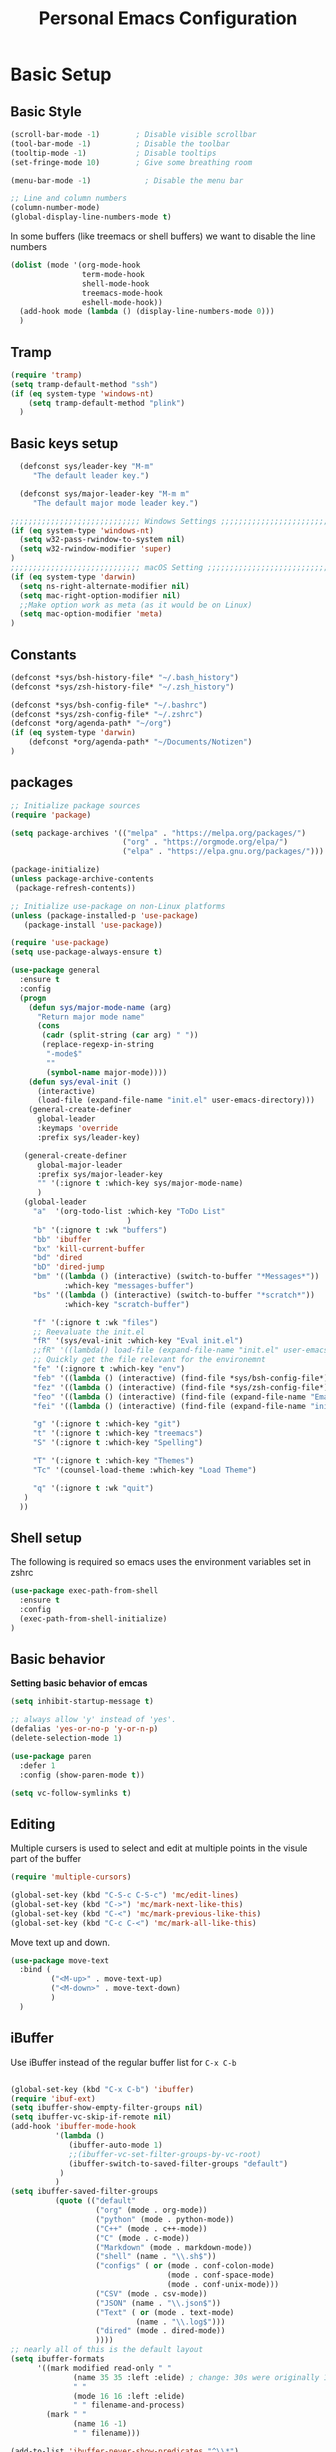 #+title: Personal Emacs Configuration
#+PROPERTY: header-args:emacs-lisp :tangle ~/.emacs.d/init.el :mkdirp yes

* Basic Setup
** Basic Style
#+begin_src emacs-lisp
  (scroll-bar-mode -1)        ; Disable visible scrollbar
  (tool-bar-mode -1)          ; Disable the toolbar
  (tooltip-mode -1)           ; Disable tooltips
  (set-fringe-mode 10)        ; Give some breathing room

  (menu-bar-mode -1)            ; Disable the menu bar

  ;; Line and column numbers
  (column-number-mode)
  (global-display-line-numbers-mode t)
#+end_src

In some buffers (like treemacs or shell buffers) we want to disable the line numbers 


#+begin_src emacs-lisp
  (dolist (mode '(org-mode-hook
                  term-mode-hook
                  shell-mode-hook
                  treemacs-mode-hook
                  eshell-mode-hook))
    (add-hook mode (lambda () (display-line-numbers-mode 0)))
    )
#+end_src



** Tramp

#+begin_src emacs-lisp
  (require 'tramp)
  (setq tramp-default-method "ssh")
  (if (eq system-type 'windows-nt)
      (setq tramp-default-method "plink")
    )
#+end_src

** Basic keys setup

#+begin_src emacs-lisp
  (defconst sys/leader-key "M-m"
     "The default leader key.")

  (defconst sys/major-leader-key "M-m m"
     "The default major mode leader key.")

;;;;;;;;;;;;;;;;;;;;;;;;;;;;; Windows Settings ;;;;;;;;;;;;;;;;;;;;;;;;;;;;;
(if (eq system-type 'windows-nt)
  (setq w32-pass-rwindow-to-system nil)
  (setq w32-rwindow-modifier 'super)
)
;;;;;;;;;;;;;;;;;;;;;;;;;;;;; macOS Setting ;;;;;;;;;;;;;;;;;;;;;;;;;;;;;;;;;;;
(if (eq system-type 'darwin) 
  (setq ns-right-alternate-modifier nil)
  (setq mac-right-option-modifier nil)
  ;;Make option work as meta (as it would be on Linux)
  (setq mac-option-modifier 'meta)
)
#+end_src

** Constants

#+begin_src emacs-lisp
  (defconst *sys/bsh-history-file* "~/.bash_history")
  (defconst *sys/zsh-history-file* "~/.zsh_history")

  (defconst *sys/bsh-config-file* "~/.bashrc")
  (defconst *sys/zsh-config-file* "~/.zshrc")
  (defconst *org/agenda-path* "~/org")
  (if (eq system-type 'darwin) 
      (defconst *org/agenda-path* "~/Documents/Notizen")
  )
#+end_src

** packages
#+begin_src emacs-lisp
    ;; Initialize package sources
    (require 'package)

    (setq package-archives '(("melpa" . "https://melpa.org/packages/")
                             ("org" . "https://orgmode.org/elpa/")
                             ("elpa" . "https://elpa.gnu.org/packages/")))

    (package-initialize)
    (unless package-archive-contents
     (package-refresh-contents))

    ;; Initialize use-package on non-Linux platforms
    (unless (package-installed-p 'use-package)
       (package-install 'use-package))

    (require 'use-package)
    (setq use-package-always-ensure t)

    (use-package general
      :ensure t
      :config
      (progn
        (defun sys/major-mode-name (arg)
          "Return major mode name"
          (cons
           (cadr (split-string (car arg) " "))
           (replace-regexp-in-string
            "-mode$"
            ""
            (symbol-name major-mode))))
        (defun sys/eval-init ()
          (interactive)
          (load-file (expand-file-name "init.el" user-emacs-directory)))
        (general-create-definer
          global-leader
          :keymaps 'override
          :prefix sys/leader-key)

       (general-create-definer
          global-major-leader
          :prefix sys/major-leader-key
          "" '(:ignore t :which-key sys/major-mode-name)
          )
       (global-leader
         "a"  '(org-todo-list :which-key "ToDo List"
                              )
         "b" '(:ignore t :wk "buffers")
         "bb" 'ibuffer
         "bx" 'kill-current-buffer
         "bd" 'dired
         "bD" 'dired-jump
         "bm" '((lambda () (interactive) (switch-to-buffer "*Messages*"))
                :which-key "messages-buffer")
         "bs" '((lambda () (interactive) (switch-to-buffer "*scratch*"))
                :which-key "scratch-buffer")

         "f" '(:ignore t :wk "files")
         ;; Reevaluate the init.el
         "fR" '(sys/eval-init :which-key "Eval init.el")
         ;;fR" '((lambda() load-file (expand-file-name "init.el" user-emacs-directory)) :which-key "Eval init.el") ;
         ;; Quickly get the file relevant for the environemnt 
         "fe" '(:ignore t :which-key "env")
         "feb" '((lambda () (interactive) (find-file *sys/bsh-config-file*)) :which-key ".bashrc")
         "fez" '((lambda () (interactive) (find-file *sys/zsh-config-file*)) :which-key ".zshrc")
         "feo" '((lambda () (interactive) (find-file (expand-file-name "Emacs.org" user-emacs-directory))) :which-key "Emacs.org")
         "fei" '((lambda () (interactive) (find-file (expand-file-name "init.el" user-emacs-directory))) :which-key "init.el")

         "g" '(:ignore t :which-key "git")
         "t" '(:ignore t :which-key "treemacs")
         "S" '(:ignore t :which-key "Spelling")

         "T" '(:ignore t :which-key "Themes")
         "Tc" '(counsel-load-theme :which-key "Load Theme")

         "q" '(:ignore t :wk "quit")
       )
      ))
#+end_src

** Shell setup

The following is required so emacs uses the environment variables set in zshrc

#+begin_src emacs-lisp
(use-package exec-path-from-shell
  :ensure t
  :config
  (exec-path-from-shell-initialize)
)
#+end_src
** Basic behavior

**Setting basic behavior of emcas**

#+begin_src emacs-lisp
  (setq inhibit-startup-message t)

  ;; always allow 'y' instead of 'yes'.
  (defalias 'yes-or-no-p 'y-or-n-p)
  (delete-selection-mode 1)

  (use-package paren
    :defer 1
    :config (show-paren-mode t))

  (setq vc-follow-symlinks t)
#+end_src

** Editing

Multiple cursers is used to select and edit at multiple points in the visule part of the buffer

#+begin_src emacs-lisp
  (require 'multiple-cursors)

  (global-set-key (kbd "C-S-c C-S-c") 'mc/edit-lines)
  (global-set-key (kbd "C->") 'mc/mark-next-like-this)
  (global-set-key (kbd "C-<") 'mc/mark-previous-like-this)
  (global-set-key (kbd "C-c C-<") 'mc/mark-all-like-this)
#+end_src

Move text up and down. 

#+begin_src emacs-lisp
  (use-package move-text
    :bind (
           ("<M-up>" . move-text-up)
           ("<M-down>" . move-text-down)
           )
    )
#+end_src

** iBuffer

Use iBuffer instead of the regular buffer list for =C-x C-b=

#+begin_src emacs-lisp

  (global-set-key (kbd "C-x C-b") 'ibuffer)
  (require 'ibuf-ext)
  (setq ibuffer-show-empty-filter-groups nil)
  (setq ibuffer-vc-skip-if-remote nil)
  (add-hook 'ibuffer-mode-hook
            '(lambda ()
               (ibuffer-auto-mode 1)
               ;;(ibuffer-vc-set-filter-groups-by-vc-root)
               (ibuffer-switch-to-saved-filter-groups "default")
             )
            )
  (setq ibuffer-saved-filter-groups
            (quote (("default"
                     ("org" (mode . org-mode)) 
                     ("python" (mode . python-mode))
                     ("C++" (mode . c++-mode))
                     ("C" (mode . c-mode))	    
                     ("Markdown" (mode . markdown-mode))
                     ("shell" (name . "\\.sh$"))
                     ("configs" ( or (mode . conf-colon-mode)
                                     (mode . conf-space-mode)
                                     (mode . conf-unix-mode)))
                     ("CSV" (mode . csv-mode))
                     ("JSON" (name . "\\.json$"))
                     ("Text" ( or (mode . text-mode)
                              (name . "\\.log$")))
                     ("dired" (mode . dired-mode))
                     ))))
  ;; nearly all of this is the default layout
  (setq ibuffer-formats 
        '((mark modified read-only " "
                (name 35 35 :left :elide) ; change: 30s were originally 18s
                " "
                (mode 16 16 :left :elide)
                " " filename-and-process)
          (mark " "
                (name 16 -1)
                " " filename)))

  (add-to-list 'ibuffer-never-show-predicates "^\\*")
#+end_src

* Visuals
** Doom mod line

Run =M-x all-the-icons-install-fonts= on first setup. On Windows you, emacs ask for an install directory.
After downloading go there and install all the ==.ttf== files (double click, press install).

#+begin_src emacs-lisp
  (use-package doom-modeline
    :defer t
    :config
    (setq doom-modeline-icon (display-graphic-p)
            doom-modeline-height 10
            doom-modeline-buffer-file-name-style 'relative-to-project
            doom-modeline-enable-word-count t
            doom-modeline-continuous-word-count-modes '(markdown-mode org-mode)
            doom-modeline-buffer-encoding nil)
    :hook
    (after-init . doom-modeline-mode)
  )
#+end_src

** Themes

Switching themes can lead to weird renmants. Can by mitigated (to some extent) by deactivating the active theme before enabling a new one. See [[https://emacs.stackexchange.com/questions/3112/how-to-reset-color-theme][this StackExchange thread]]. 

#+begin_src emacs-lisp
(defadvice load-theme (before theme-dont-propagate activate)
 (mapc #'disable-theme custom-enabled-themes))
#+end_src

#+begin_src emacs-lisp
  (use-package doom-themes
    :init (load-theme 'doom-dracula t)
    :config
    (setq doom-themes-enable-bold t ; if nil, bold is universally disabled
          doom-themes-enable-italic t ; if nil, italics is universally disabled
          )
    (doom-themes-org-config)
    (doom-themes-treemacs-config)
    :general
    (global-leader 
      "T1" '((lambda () (interactive)
               (load-theme 'doom-one t))
             :which-key "doom-one")
      "T2" '((lambda () (interactive)
               (load-theme 'doom-one-light t))
             :which-key "doom-one-light")
      "T3" '((lambda () (interactive)
               (load-theme 'doom-dracula t))
             :which-key "doom-dracula")
      "T4" '((lambda () (interactive)
               (load-theme 'doom-ayu-light t))
             :which-key "doom-ayu-light")
      )
    )
  (use-package base16-theme
    :general
    (global-leader
      "T5" '((lambda () (interactive)
               (load-theme 'base16-solarflare t))
             :which-key "solarflare")
      )
    )
#+end_src

** Other stuff

#+begin_src emacs-lisp
(use-package solaire-mode
  :defer t)
#+end_src

* General helpful stuff

** which-key
#+begin_src emacs-lisp
(use-package which-key
  :init (which-key-mode)
  :diminish which-key-mode
  :config (setq which-key-idle-delay 0.3)
  )
#+end_src

** restart-emcas

#+begin_src emacs-lisp
(use-package restart-emacs
  :defer t
  :general
  (global-leader
    "qq" '(save-buffers-kill-terminal :wk "quit Emacs")
    "qR" '(restart-emacs :wk "restart Emacs"))
    ;; "qr" '((restart-emacs (list "--resume-layouts")) :wk "restart Emacs (resume layouts)"))
  )
#+end_src

* Ivy

Setting up =Ivy= and =Counsel=. =Ivy-rich= add an extra column to the ivy buffer

#+begin_src emacs-lisp
  (use-package ivy
    :diminish
    :bind (("C-s" . swiper)
           :map ivy-minibuffer-map
           ;;("TAB" . ivy-alt-done)	
           ("C-l" . ivy-alt-done)
           ("C-j" . ivy-next-line)
           ("C-k" . ivy-previous-line)
           :map ivy-switch-buffer-map
           ("C-k" . ivy-previous-line)
           ("C-l" . ivy-done)
           ("C-d" . ivy-switch-buffer-kill)
           :map ivy-reverse-i-search-map
           ("C-k" . ivy-previous-line)
           ("C-d" . ivy-reverse-i-search-kill))
    :config
    (ivy-mode 1))

  (use-package ivy-rich
    :init
    (ivy-rich-mode 1))


  (use-package counsel
    :bind (("C-M-j" . 'counsel-switch-buffer)
           :map minibuffer-local-map
           ("C-r" . 'counsel-minibuffer-history)
           )
    :config
    (counsel-mode 1))
#+end_src

* Company

#+begin_src emacs-lisp
 (use-package company
   :hook ((prog-mode) . company-mode)
   :diminish
   :general
   (general-def company-active-map
     "C-k" 'company-select-previous
     "C-j" 'company-select-next
     "<tab>" 'company-complete-common-or-cycle
     "S-<tab>" 'company-select-previous
     ;;for x11 https://emacs.stackexchange.com/a/53469
     "S-<iso-lefttab>" 'company-select-previous)
   :config
   (progn
 
     (defun add-yasnippet-backend (backend)
	"Add company-yasnippet backend to given company backend"
	(if (and (listp backend) (member 'company-yasnippet backend))
	    backend
	  (append (if (consp backend) backend (list backend))
		  '(:with company-yasnippet))))
 
     ;; add yasnippet-backend to all company backends
     (setq company-backends (mapcar #'add-yasnippet-backend company-backends))
 
     (setq company-tooltip-align-annotations t
	    company-idle-delay 0.1
	    company-show- t
	    company-dabbrev-ignore-case nil
	    company-dabbrev-downcase nil
	    company-minimum-prefix-length 2
	    company-require-match nil)
     )
   )
#+end_src

Company-statistics is an extension to company which keeps track of completions to rank the displayed list

#+begin_src emacs-lisp
  (use-package company-statistics
       :defer t
       :init
       (progn
         (add-hook 'company-mode-hook 'company-statistics-mode)))
#+end_src

Company-box is a company backend with icons

#+begin_src emacs-lisp
  (use-package company-box
    :if (display-graphic-p)
    :after company
    :hook (company-mode . company-box-mode))
#+end_src

* Markup
** Org
*** Basics
#+begin_src emacs-lisp
  (defun efs/org-mode-setup ()
    (org-indent-mode)
    )
  (use-package org
    :defer t
    :hook (org-mode . efs/org-mode-setup)
    :general
    (global-major-leader :keymaps 'org-mode-map
      "c" '(org-toggle-checkbox :which-key "Toggle checkbox")
      "I" '(:ignore t :which-key "Instert")
      "It" '(org-insert-structure-template :which-key "Insert template")
      "Il" '(org-insert-link :which-key "Insert Hyperlink")
    )
    )

(use-package org-bullets
  :defer t
  :init
  (add-hook 'org-mode-hook #'(lambda () (org-bullets-mode t))))
#+end_src
*** Agenda

#+begin_src emacs-lisp
(setq org-agenda-files
      (directory-files-recursively (expand-file-name *org/agenda-path*) "^.*\..org")
)
#+end_src

*** Babel
#+begin_src emacs-lisp
  (org-babel-do-load-languages
   'org-babel-load-languages
    '((emacs-lisp . t)
      (python . t)))

  (push '("conf-unix" . conf-unix) org-src-lang-modes)
#+end_src

*** Auto tangle

#+begin_src emacs-lisp
  ;; Automatically tangle our Emacs.org config file when we save it
  (defun efs/org-babel-tangle-config ()
    (when (string-equal (buffer-file-name)
                        (expand-file-name "~/dotfiles/Emacs.org"))
      ;; Dynamic scoping to the rescue
      (let ((org-confirm-babel-evaluate nil))
        (org-babel-tangle))))

  (add-hook 'org-mode-hook (lambda () (add-hook 'after-save-hook #'efs/org-babel-tangle-config)))
#+end_src

** Markdown

#+begin_src emacs-lisp
  (use-package markdown-mode
    :defer t
    :general
    (global-major-leader :keymaps 'markdown-mode-map
    "i" '(:ignore t :wk "instert")
    "il" '(markdown-instert-link :which-key "Insert link"))
  )
#+end_src

* Treemacs

#+begin_src emacs-lisp
    (use-package treemacs 
      :defer t
      :commands (treemacs-select-window
                 treemacs-current-visibility)
      :init
      (progn
        ;; copied from spacemacs
        (defun sys/treemacs-project-toggle ()
          "Toggle and add the current project to treemacs if not already added."
          (interactive)
          (if (eq (treemacs-current-visibility) 'visible)
              (delete-window (treemacs-get-local-window))
            (let ((path (projectile-ensure-project (projectile-project-root)))
                  (name (projectile-project-name)))
              (unless (treemacs-current-workspace)
                (treemacs--find-workspace))
              (treemacs-do-add-project-to-workspace path name)
              (treemacs-select-window)))))
      (progn
        (when (display-graphic-p)
          (require 'all-the-icons)
          (require 'treemacs-all-the-icons)
          (treemacs-load-theme 'all-the-icons)))
      (treemacs)
      :config
      (progn
        (setq treemacs-default-visit-action 'treemacs-visit-node-in-most-recently-used-window)
        (treemacs-follow-mode t)
        (treemacs-filewatch-mode t)
      )
      :general
      (global-leader
        "tt" '(treemacs :which-key "Open/Close sidebar")
        "ta" '(treemacs-add-project-to-workspace :which-key "Add Project")
        "tw" '(:ignore t :which-key "Workspaces")
        "twc" '(treemacs-create-workspace :which-key "Create Workspace")
        "twr" '(treemacs-remove-workspace :which-key "Remove Workspace")
        "twn" '(treemacs-next-workspace :which-key "Next Workspace")
        "tp" 'sys/treemacs-project-toggle))
#+end_src

* LSP
** lsp-mode

This is the general setup for lsp-mode:
  
#+begin_src emacs-lisp
  (use-package lsp-mode
    :hook (;; replace XXX-mode with concrete major-mode(e. g. python-mode)
           (python-mode . lsp)
           ;; if you want which-key integration
           ;;(lsp-mode . lsp-enable-which-key-integration)
           )
    :commands lsp
    :config
    (lsp-enable-which-key-integration t)
    :general
    (global-leader :keymaps '(python-mode-map)
      "l" '(:keymap lsp-command-map :wk "lsp")
      )

    )

  ;; optionally
  (use-package lsp-ui 
    :commands lsp-ui-mode
    :config 
    (setq lsp-ui-doc-show-with-mouse nil
          lsp-ui-doc-show-with-cursor 1 
          )
    )
#+end_src

*** lsp-treemacs

lsp-treemacs adds tree views for things like symbols in a file, references of a symbol, or diagnostic messages (errors and warnings) that are found in your code.

Try:
- =lsp-treemacs-symbols= - Show a tree view of the symbols in the current file
- =lsp-treemacs-references= - Show a tree view for the references of the symbol under the cursor
- =lsp-treemacs-error-list= - Show a tree view for the diagnostic messages in the project

#+begin_src emacs-lisp

(use-package lsp-treemacs
  :after lsp)

#+end_src

*** ivy-lsp

Try:
- =lsp-ivy-workspace-symbol= - Search for a symbol name in the current project workspace
- =lsp-ivy-global-workspace-symbol= - Search for a symbol name in all active project workspaces

#+begin_src emacs-lisp

  (use-package lsp-ivy
    :after lsp)

#+end_src

** Debugging

#+begin_src emacs-lisp

  (use-package dap-mode
    ;; Uncomment the config below if you want all UI panes to be hidden by default!
    :custom
    (dap-auto-configure-features '(sessions locals controls tooltip))
    :config
    (require 'dap-python)
    ;; (dap-ui-mode 1)

    (general-define-key
     :keymaps 'lsp-mode-map
     :prefix lsp-keymap-prefix
     "d" '(dap-hydra t :wk "debugger"))
    )

#+end_src

** pyright

Additional setup for pyright. 
  
#+begin_src emacs-lisp
  (use-package lsp-pyright
    :defer t
    :init
    ;; Set the path to your venvs. I am using pyenv
    (setq lsp-pyright-venv-path (substitute-in-file-name "$HOME/.pyenv/versions"))
    (setq lsp-pyright-venv-directory (substitute-in-file-name "$HOME/.pyenv/versions"))

    ;;:hook (python-mode . sys/lsp-start-pyright)


    :hook (python-mode . (lambda ()
                           (require 'lsp-pyright)
                           (lsp)))  ; or lsp-deferred
    )
#+end_src

* Spelling

#+begin_src emacs-lisp
  (use-package ispell
    :init
    (progn
      ;; env variable is important for hunspell to find
      ;; the dictionary
      (setenv "DICTIONARY" "en_US")
      ;; (add-to-list 'ispell-hunspell-dictionary-alist '("deutsch-hunspell"
      ;;                                                    "[[:alpha:]]"
      ;;                                                    "[^[:alpha:]]"
      ;;                                                    "[']"
      ;;                                                    t
      ;;                                                    ("-d" "de_DE"); Dictionary file name
      ;;                                                    nil
      ;;                                                    iso-8859-1))

      ;; (add-to-list 'ispell-hunspell-dictionary-alist '("english-hunspell"
      ;;                                                    "[[:alpha:]]"
      ;;                                                    "[^[:alpha:]]"
      ;;                                                    "[']"
      ;;                                                    t
      ;;                                                    ("-d" "en_US")
      ;;                                                    nil
      ;;                                                    iso-8859-1))
      (setq ispell-program-name (executable-find "hunspell")
            )))
#+end_src

#+begin_src emacs-lisp
  (use-package flyspell
    :after ispell
    :hook ((prog-mode . flyspell-prog-mode)
             (text-mode . flyspell-mode))
    :config
    (progn
      ;; better performance, see https://www.emacswiki.org/emacs/FlySpell#h5o-3
      (setq flyspell-issue-message-flag nil)))
#+end_src

#+begin_src emacs-lisp
  (use-package flyspell-correct
    :defer t
    :after flyspell
    :general
    (global-leader
      "Sc" '(flyspell-correct-wrapper :which-key "check"))
    )
#+end_src

* Programming
** General

#+begin_src emacs-lisp

#+end_src

Add ident guids
#+begin_src emacs-lisp
  (use-package highlight-indent-guides
    :defer t
    :hook (prog-mode . highlight-indent-guides-mode)
    :if (display-graphic-p)
    :diminish
    :config
    (setq highlight-indent-guides-method 'character)
    (setq highlight-indent-guides-responsive 'top)
    (setq highlight-indent-guides-delay 0)
    (setq highlight-indent-guides-auto-character-face-perc 7)
    )
#+end_src

** Git

magit setup

#+begin_src emacs-lisp
  (use-package magit
    :defer t
    :after (general)
    :general
    (global-leader
      ;;"g" '(:ignore t :which-key "magit")
      "gb"  'magit-blame
      "gi"  'magit-init
      "gs"  'magit-status
      )
    :config
    (transient-bind-q-to-quit))
#+end_src

Gitflow addition to magit

#+begin_src emacs-lisp
  (use-package magit-gitflow
    :defer t
    :init (setq magit-gitflow-popup-key "%")
    ;; TODO add % key to magit-dispatch-popup
    ;; https://magit.vc/manual/magit-popup.html#Customizing-Existing-Popups
    ;; :config
    ;; (progn
    ;;   (magit-define-popup-action 'magit-dispatch-popup
    ;;    "%" "Git Flow" 'magit-gitflow-popup t))
    :hook (magit-mode . magit-gitflow-mode)
    :general
    (general-def magit-mode-map
      "%" 'magit-gitflow-popup)
    )
#+end_src

Use diff-hl-mode for VC added/removed/changed indicators next to the line numbers

#+begin_src emacs-lisp
(require 'diff-hl)
(global-diff-hl-mode)
(diff-hl-flydiff-mode)
#+end_src

** Python

#+begin_src emacs-lisp
  (use-package python
    :defer t
    :config
    (progn
      (setq python-prettify-symbols-alist '(("in" . ?∈) ("lambda" . ?λ) ("->" . ?→) (">=" . ?≥) ("<=" . ?≤) ("not in" . ?∉))))
    :hook ((python-mode . semantic-mode)
           (python-mode . prettify-symbols-mode)
           (python-mode . pyenv-mode)
           (python-mode . (lambda ()
                ;; disable project errors on modeline
                (setq-local lsp-modeline-diagnostics-enable nil
                            lsp-headerline-breadcrumb-enable nil
                            pyenv-mode-mode-line-format "")))
           )
    :init
    (progn
      (setq semantic-default-submodes nil)
      ))
#+end_src

#+begin_src emacs-lisp
  (use-package importmagic
    :defer t
    :general
    (global-major-leader :keymaps 'python-mode-map
      "i" '(:ignore t :wk "importmagic")
      "im" '(importmagic-mode :wk "Active mode")
      "ii" '(importmagic-fix-symbol-at-point :wk "fix import at point")
      "ia" '(importmagic-fix-imports :wk "fix all imports")))
#+end_src

#+begin_src emacs-lisp
  (use-package pytest
    :defer t
    :commands (pytest-one ptytest-module pytest-all)
    :config (add-to-list 'pytest-project-root-files "setup.cfg")
    :general
    (global-major-leader :keymaps 'python-mode-map
      "t" '(:ignore t :which-key "testing")
      "tt" 'pytest-one
      "ta" 'pytest-all
      "tb" 'pytest-module
      )
    )
#+end_src

Code formatting with black

#+begin_src emacs-lisp
  (use-package blacken :defer t :commands blacken-buffer
    ;; only format buffer when in python-mode
    :init (add-hook 'before-save-hook #'(lambda () (when (derived-mode-p 'python-mode)
                                                     (blacken-buffer)
                                                     )))
    )
#+end_src

Sort imports

#+begin_src emacs-lisp
  (use-package py-isort
    :commands py-isort-before-save
    :init
    ;;isort checks if in python-mode
    (add-hook 'before-save-hook 'py-isort-before-save))
#+end_src

PYENV

#+begin_src emacs-lisp

  (use-package pyenv-mode
    :config
    (require 'pyenv-mode-auto)
  )

#+end_src
